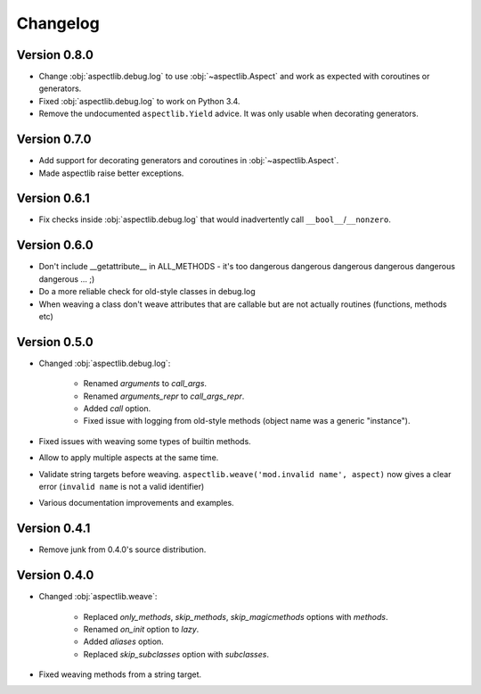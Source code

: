 Changelog
=========

Version 0.8.0
-------------

* Change :obj:`aspectlib.debug.log` to use :obj:`~aspectlib.Aspect` and work as expected with coroutines or generators.
* Fixed :obj:`aspectlib.debug.log` to work on Python 3.4.
* Remove the undocumented ``aspectlib.Yield`` advice. It was only usable when decorating generators.

Version 0.7.0
-------------

* Add support for decorating generators and coroutines in :obj:`~aspectlib.Aspect`.
* Made aspectlib raise better exceptions.

Version 0.6.1
-------------

* Fix checks inside :obj:`aspectlib.debug.log` that would inadvertently call ``__bool__``/``__nonzero``.

Version 0.6.0
-------------

* Don't include __getattribute__ in ALL_METHODS - it's too dangerous dangerous dangerous dangerous dangerous dangerous
  ... ;)
* Do a more reliable check for old-style classes in debug.log
* When weaving a class don't weave attributes that are callable but are not actually routines (functions, methods etc)

Version 0.5.0
-------------

* Changed :obj:`aspectlib.debug.log`:

    * Renamed `arguments` to `call_args`.
    * Renamed `arguments_repr` to `call_args_repr`.
    * Added `call` option.
    * Fixed issue with logging from old-style methods (object name was a generic "instance").

* Fixed issues with weaving some types of builtin methods.
* Allow to apply multiple aspects at the same time.
* Validate string targets before weaving. ``aspectlib.weave('mod.invalid name', aspect)`` now gives a clear error
  (``invalid name`` is not a valid identifier)
* Various documentation improvements and examples.

Version 0.4.1
-------------

* Remove junk from 0.4.0's source distribution.

Version 0.4.0
-------------

* Changed :obj:`aspectlib.weave`:

    * Replaced `only_methods`, `skip_methods`, `skip_magicmethods` options with `methods`.
    * Renamed `on_init` option to `lazy`.
    * Added `aliases` option.
    * Replaced `skip_subclasses` option with `subclasses`.

* Fixed weaving methods from a string target.
